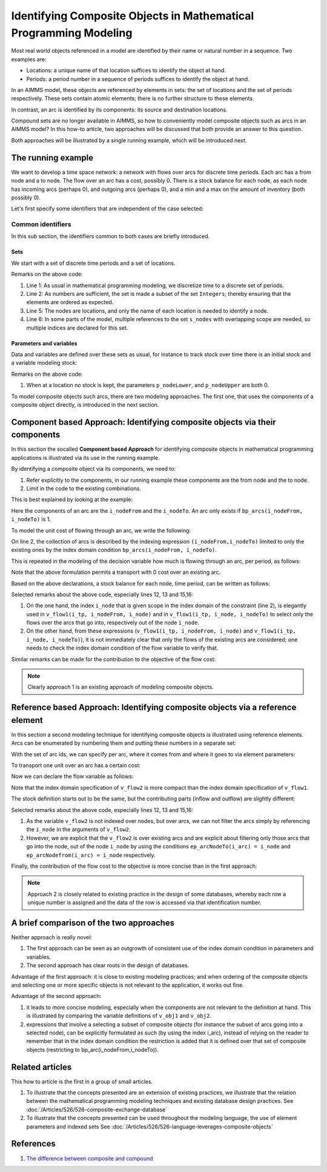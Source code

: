 Identifying Composite Objects in Mathematical Programming Modeling
================================================================== 

Most real world objects referenced in a model are identified by their name or natural number in a sequence.
Two examples are: 

*   Locations: a unique name of that location suffices to identify the object at hand.

*   Periods: a period number in a sequence of periods suffices to identify the object at hand.

In an AIMMS model, these objects are referenced by elements in sets: the set of locations and the set of periods respectively.
These sets contain atomic elements; there is no further structure to these elements.

In contrast, an arc is identified by its components: its source and destination locations.

Compound sets are no longer available in AIMMS, so how to conveniently model composite objects such as arcs in an AIMMS model?
In this how-to article, two approaches will be discussed that both provide an answer to this question.  

Both approaches will be illustrated by a single running example, which will be introduced next.

The running example
--------------------

We want to develop a time space network: a network with flows over arcs for discrete time periods.
Each arc has a from node and a to node.
The flow over an arc has a cost, possibly 0.
There is a stock balance for each node, as each node has incoming arcs (perhaps 0), and outgoing arcs (perhaps 0), and a min and a max on the amount of inventory (both possibly 0).

Let's first specify some identifiers that are independent of the case selected:

Common identifiers
^^^^^^^^^^^^^^^^^^

In this sub section, the identifiers common to both cases are briefly introduced.

Sets
"""""

We start with a set of discrete time periods and a set of locations.

.. code-block:: aimms
    :linenos:

    Set s_timePeriods {
        SubsetOf: Integers;
        Index: i_tp;
    }
    Set s_nodes {
        Index: i_node, i_nodeFrom, i_nodeTo;
    }

Remarks on the above code:

#.  Line 1: As usual in mathematical programming modeling, we discretize time to a discrete set of periods.

#.  Line 2: As numbers are sufficient, the set is made a subset of the set ``Integers``; thereby ensuring that the elements are ordered as expected.

#.  Line 5: The nodes are locations, and only the name of each location is needed to identify a node.

#.  Line 6: In some parts of the model, multiple references to the set ``s_nodes`` with overlapping scope are needed, so multiple indices are declared for this set.

Parameters and variables
""""""""""""""""""""""""""

Data and variables are defined over these sets as usual, for instance to track stock over time there is an initial stock and a variable modeling stock:

.. code-block:: aimms
    :linenos:

    Parameter p_initialStock {
        IndexDomain: i_node;
        Comment: "Stock at the beginning of the first period";
    }
    Variable v_stock {
        IndexDomain: (i_tp,i_node);
        Range: [p_nodeLower(i_node),p_nodeUpper(i_node)];
        Comment: "Stock at *end* of period i_tp";
    }

Remarks on the above code:

#.  When at a location no stock is kept, the parameters ``p_nodeLower``, and ``p_nodeUpper`` are both 0.

To model composite objects such arcs, there are two modeling approaches.  
The first one, that uses the components of a composite object directly, is introduced in the next section.

Component based Approach: Identifying composite objects via their components
---------------------------------------------------------------------------------

In this section the socalled **Component based Approach** for identifying composite objects in 
mathematical programming applications is illustrated via its use in the running example.

By identifying a composite object via its components, we need to:

#.  Refer explicitly to the components, in our running example these components are the from node and the to node.

#.  Limit in the code to the existing combinations.

This is best explained by looking at the example:

.. code-block:: aimms
    :linenos:

    Parameter bp_arcs {
        IndexDomain: (i_nodeFrom,i_nodeTo);
        Range: binary;
        Comment: "1 iff an arc from i_nodeFrom to i_nodeTo exists.";
    }

Here the components of an arc are the ``i_nodeFrom`` and the ``i_nodeTo``. 
An arc only exists if ``bp_arcs(i_nodeFrom, i_nodeTo)`` is 1. 

To model the unit cost of flowing through an arc, we write the following:

.. code-block:: aimms
    :linenos:

    Parameter p_cost1 {
        IndexDomain: (i_nodeFrom,i_nodeTo) | bp_arcs(i_nodeFrom, i_nodeTo) ;
        Comment: "Cost to transport over the arc defined by i_nodeFrom and i_nodeTo.";
    }

On line 2, the collection of arcs is described by the indexing expression ``(i_nodeFrom,i_nodeTo)`` 
limited to only the existing ones by the index domain condition ``bp_arcs(i_nodeFrom, i_nodeTo)``.

This is repeated in the modeling of the decision variable how much is flowing through an arc, per period, as follows:

.. code-block:: aimms
    :linenos:

    Variable v_flow1 {
        IndexDomain: (i_tp, i_nodeFrom, i_nodeTo) | bp_arcs(i_nodeFrom, i_nodeTo);
        Range: nonnegative;
        Comment: "Flow out of i_nodeFrom into i_nodeTo during period i_tp provided arc (i_nodeFrom, i_nodeTo) exists.";
    }

Note that the above formulation permits a transport with 0 cost over an existing arc.

Based on the above declarations, a stock balance for each node, time period, can be written as follows:

.. code-block:: aimms
    :linenos:

    Constraint c_stockBalance1 {
        IndexDomain: (i_tp, i_node);
        Definition: {
            v_stock(i_tp,i_node) ! Stock at end of period i_tp
                =
                if i_tp = first( s_timePeriods ) then  
                    p_initialStock(i_node) ! Stock at beginning of first period
                else
                    v_stock( i_tp - 1, i_node ) ! Stock at end of previous period
                endif 
                +
                sum( i_nodeFrom, 
                    v_flow1(i_tp, i_nodeFrom, i_node) ) ! Total flow into i_node during period i_tp
                -
                sum( i_nodeTo, 
                    v_flow1(i_tp, i_node, i_nodeTo) ) ! Total flow out of i_node during period i_tp
        }
    }

Selected remarks about the above code, especially lines 12, 13 and 15,16:

#.  On the one hand, the index ``i_node`` that is given scope in the index domain of the constraint (line 2), is elegantly used in  ``v_flow1(i_tp, i_nodeFrom, i_node)`` and in ``v_flow1(i_tp, i_node, i_nodeTo)`` to select only the flows over the arcs that go into, respectively out of the node ``i_node``.

#.  On the other hand, from these expressions (``v_flow1(i_tp, i_nodeFrom, i_node)`` and ``v_flow1(i_tp, i_node, i_nodeTo)``), it is not immediately clear that only the flows of the existing arcs are considered; one needs to check the index domain condition of the flow variable to verify that.

Similar remarks can be made for the contribution to the objective of the flow cost:

.. code-block:: aimms
    :linenos:

    Variable v_obj1 {
        Range: free;
        Definition: {
            sum( (i_tp, i_nodeFrom, i_nodeTo), 
                v_flow1(i_tp, i_nodeFrom, i_nodeTo) * p_cost1( i_nodeFrom, i_nodeTo ) )
        }
    }

.. note:: Clearly approach 1 is an existing approach of modeling composite objects.

Reference based Approach: Identifying composite objects via a reference element
-------------------------------------------------------------------------------------------

In this section a second modeling technique for identifying composite objects is illustrated using reference elements.
Arcs can be enumerated by numbering them and putting these numbers in a separate set:

.. code-block:: aimms
    :linenos:

    Set s_arcIds {
        Index: i_arc;
    }

With the set of arc ids, we can specify per arc, where it comes from and where it goes to via element parameters:

.. code-block:: aimms
    :linenos:

    ElementParameter ep_arcNodeFrom {
        IndexDomain: i_arc;
        Range: s_nodes;
    }
    ElementParameter ep_arcNodeTo {
        IndexDomain: i_arc;
        Range: s_nodes;
    }

To transport one unit over an arc has a certain cost:

.. code-block:: aimms
    :linenos:

    Parameter p_cost2 {
        IndexDomain: (i_arc);
        Comment: "Cost to transport one unit over arc i_arc taking into account its ep_arcNodeFrom and its ep_arcNodeTo";
    }

Now we can declare the flow variable as follows:

.. code-block:: aimms
    :linenos:

    Variable v_flow2 {
        IndexDomain: (i_tp,i_arc);
        Range: nonnegative;
    }

Note that the index domain specification of ``v_flow2`` is more compact than the index domain specification of ``v_flow1``.

The stock definition starts out to be the same, but the contributing parts (inflow and outflow) are slightly different:

.. code-block:: aimms
    :linenos:

    Constraint c_stockBalance2 {
        IndexDomain: (i_tp,i_node);
        Definition: {
            v_stock(i_tp,i_node) ! Stock at end of period i_tp
                =
                if i_tp = first( s_timePeriods ) then
                    p_initialStock(i_node)
                else
                    v_stock( i_tp - 1, i_node ) ! Stock at end of previous period
                endif 
                +
                sum( i_arc | ep_arcNodeTo(i_arc) = i_node, 
                    v_flow2(i_tp, i_arc ) ) ! Total flow into i_node during period i_tp
                -
                sum( i_arc | ep_arcNodefrom(i_arc) = i_node, 
                    v_flow2(i_tp, i_arc ) ) ! Total flow out of i_node during period i_tp
        }
    }
    
Selected remarks about the above code, especially lines 12, 13 and 15,16:

#.  As the variable ``v_flow2`` is not indexed over nodes, but over arcs, we can not filter the arcs simply by referencing the ``i_node`` in the arguments of ``v_flow2``.

#.  However, we are explicit that the ``v_flow2`` is over existing arcs and are explicit about filtering only those arcs that go into the node, out of the node ``i_node`` by using the conditions ``ep_arcNodeTo(i_arc) = i_node`` and ``ep_arcNodefrom(i_arc) = i_node`` respectively.

Finally, the contribution of the flow cost to the objective is more concise than in the first approach:

.. code-block:: aimms
    :linenos:

    Variable v_obj2 {
        Range: free;
        Definition: sum( (i_tp, i_arc), v_flow2( i_tp, i_arc ) * p_cost2( i_arc ) );
    }

.. note:: Approach 2 is closely related to existing practice in the design of some databases, whereby each row a unique number is assigned and the data of the row is accessed via that identification number.

A brief comparison of the two approaches
-----------------------------------------

Neither approach is really novel:

#.  The first approach can be seen as an outgrowth of consistent use of the index domain condition in parameters and variables.

#.  The second approach has clear roots in the design of databases.

Advantage of the first approach: it is close to existing modeling practices; and when ordering of the composite objects and selecting one or more specific objects is not relevant to the application, it works out fine.

Advantage of the second approach: 

#.  it leads to more concise modeling, especially when the components are not relevant to the definition at hand. This is illustrated by comparing the variable definitions of ``v_obj1`` and ``v_obj2``.

#.  expressions that involve a selecting a subset of composite objects (for instance the subset of arcs going into a selected node), can be explicitly formulated as such (by using the index i_arc), instead of relying on the reader to remember that in the index domain condition the restriction is added that it is defined over that set of composite objects (restricting to bp_arc(i_nodeFrom,i_nodeTo)).

Related articles
--------------------

This how to article is the first in a group of small articles.

#.  To illustrate that the concepts presented are an extension of existing practices, 
    we illustrate that the relation between the mathematical programming modeling techniques and existing database design practices.
    See :doc:`/Articles/526/526-composite-exchange-database`

#.  To illustrate that the concepts presented can be used throughout the modeling language, 
    the use of element parameters and indexed sets
    See :doc:`/Articles/526/526-language-leverages-composite-objects`


References
------------

#. `The difference between composite and compound <https://wikidiff.com/composite/compound>`_

